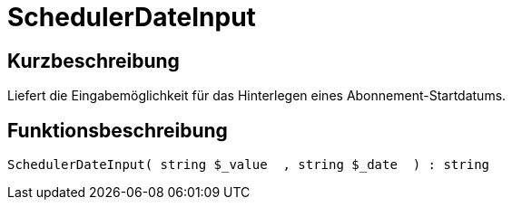 = SchedulerDateInput
:lang: de
// include::{includedir}/_header.adoc[]
:keywords: SchedulerDateInput
:position: 570

//  auto generated content Thu, 06 Jul 2017 00:08:13 +0200
== Kurzbeschreibung

Liefert die Eingabemöglichkeit für das Hinterlegen eines Abonnement-Startdatums.

== Funktionsbeschreibung

[source,plenty]
----

SchedulerDateInput( string $_value  , string $_date  ) : string

----

